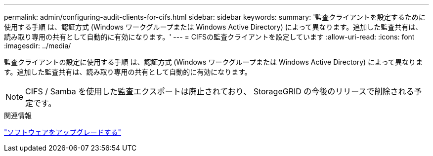 ---
permalink: admin/configuring-audit-clients-for-cifs.html 
sidebar: sidebar 
keywords:  
summary: '監査クライアントを設定するために使用する手順 は、認証方式 (Windows ワークグループまたは Windows Active Directory) によって異なります。追加した監査共有は、読み取り専用の共有として自動的に有効になります。' 
---
= CIFSの監査クライアントを設定しています
:allow-uri-read: 
:icons: font
:imagesdir: ../media/


[role="lead"]
監査クライアントの設定に使用する手順 は、認証方式 (Windows ワークグループまたは Windows Active Directory) によって異なります。追加した監査共有は、読み取り専用の共有として自動的に有効になります。


NOTE: CIFS / Samba を使用した監査エクスポートは廃止されており、 StorageGRID の今後のリリースで削除される予定です。

.関連情報
link:../upgrade/index.html["ソフトウェアをアップグレードする"]
